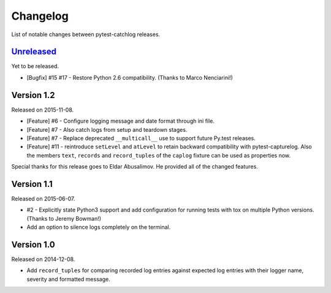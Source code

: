 Changelog
=========

List of notable changes between pytest-catchlog releases.

.. %UNRELEASED_SECTION%

`Unreleased`_
-------------

Yet to be released.

- [Bugfix] #15 #17 - Restore Python 2.6 compatibility. (Thanks to Marco Nenciarini!)


Version 1.2
-----------

Released on 2015-11-08.

- [Feature] #6 - Configure logging message and date format through ini file.
- [Feature] #7 - Also catch logs from setup and teardown stages.
- [Feature] #7 - Replace deprecated ``__multicall__`` use to support future Py.test releases.
- [Feature] #11 - reintroduce ``setLevel`` and ``atLevel`` to retain backward compatibility with pytest-capturelog.  Also the members ``text``, ``records`` and ``record_tuples`` of the ``caplog`` fixture can be used as properties now.

Special thanks for this release goes to Eldar Abusalimov.  He provided all of the changed features.


Version 1.1
-----------

Released on 2015-06-07.

- #2 - Explicitly state Python3 support and add configuration for running
  tests with tox on multiple Python versions. (Thanks to Jeremy Bowman!)
- Add an option to silence logs completely on the terminal.


Version 1.0
-----------

Released on 2014-12-08.

- Add ``record_tuples`` for comparing recorded log entries against expected
  log entries with their logger name, severity and formatted message.
